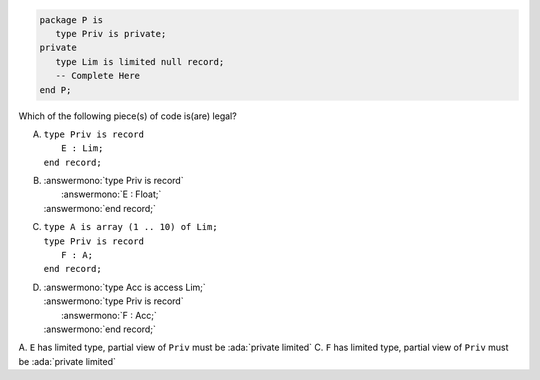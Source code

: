 .. code:: Ada

    package P is
       type Priv is private;
    private
       type Lim is limited null record;
       -- Complete Here
    end P;

Which of the following piece(s) of code is(are) legal?

A. | ``type Priv is record``
   |    ``E : Lim;``
   | ``end record;``
B. | :answermono:`type Priv is record`
   |    :answermono:`E : Float;`
   | :answermono:`end record;`
C. | ``type A is array (1 .. 10) of Lim;``
   | ``type Priv is record``
   |    ``F : A;``
   | ``end record;``
D. | :answermono:`type Acc is access Lim;`
   | :answermono:`type Priv is record`
   |    :answermono:`F : Acc;`
   | :answermono:`end record;`

.. container:: animate

    A. ``E`` has limited type, partial view of ``Priv`` must be :ada:`private limited`
    C. ``F`` has limited type, partial view of ``Priv`` must be :ada:`private limited`

